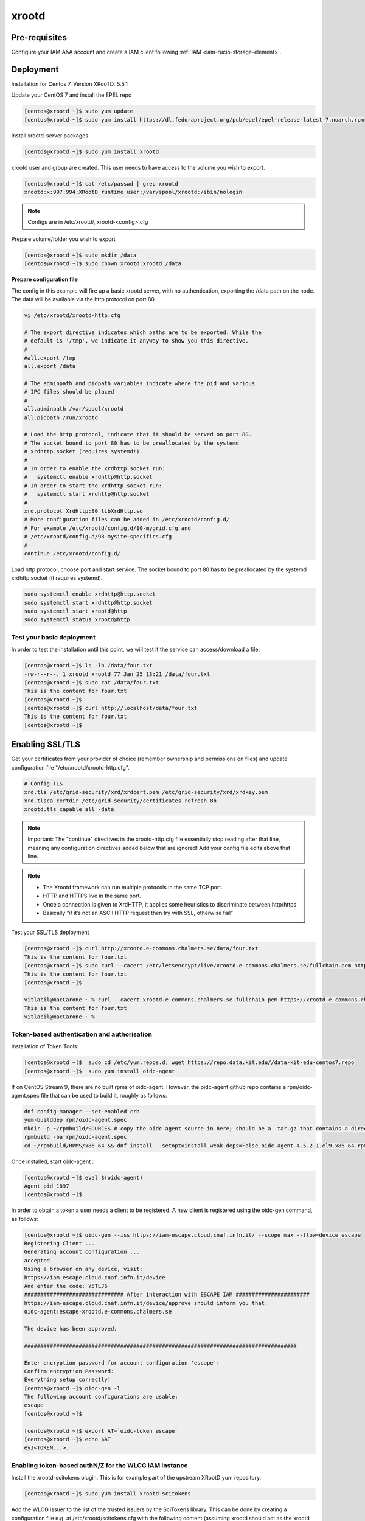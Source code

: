 .. _xrootd:

xrootd
======

.. _manual_xrootd_webdav:

Pre-requisites
--------------

Configure your IAM A&A account and create a IAM client following :ref:`IAM <iam-rucio-storage-element>`.

Deployment
----------
Installation for Centos 7. Version XRooTD: 5.5.1

Update your CentOS 7 and install the EPEL repo

.. code-block:: bash

    [centos@xrootd ~]$ sudo yum update
    [centos@xrootd ~]$ sudo yum install https://dl.fedoraproject.org/pub/epel/epel-release-latest-7.noarch.rpm

Install xrootd-server packages

.. code-block:: bash

    [centos@xrootd ~]$ sudo yum install xrootd

xrootd user and group are created. This user needs to have access to the volume you wish to export.

.. code-block:: bash

    [centos@xrootd ~]$ cat /etc/passwd | grep xrootd
    xrootd:x:997:994:XRootD runtime user:/var/spool/xrootd:/sbin/nologin

.. note::
   Configs are in /etc/xrootd/, xrootd-<config>.cfg

Prepare volume/folder you wish to export

.. code-block:: bash

    [centos@xrootd ~]$ sudo mkdir /data
    [centos@xrootd ~]$ sudo chown xrootd:xrootd /data

**Prepare configuration file**

The config in this example will fire up a basic xrootd server, with no authentication, exporting the /data path on the node. The data will be available via the http protocol on port 80.

.. code-block:: bash

    vi /etc/xrootd/xrootd-http.cfg 

    # The export directive indicates which paths are to be exported. While the
    # default is '/tmp', we indicate it anyway to show you this directive.
    #
    #all.export /tmp
    all.export /data

    # The adminpath and pidpath variables indicate where the pid and various
    # IPC files should be placed
    #
    all.adminpath /var/spool/xrootd
    all.pidpath /run/xrootd

    # Load the http protocol, indicate that it should be served on port 80.
    # The socket bound to port 80 has to be preallocated by the systemd
    # xrdhttp.socket (requires systemd!).
    #
    # In order to enable the xrdhttp.socket run:
    #	systemctl enable xrdhttp@http.socket
    # In order to start the xrdhttp.socket run:
    #	systemctl start xrdhttp@http.socket
    #
    xrd.protocol XrdHttp:80 libXrdHttp.so
    # More configuration files can be added in /etc/xrootd/config.d/
    # For example /etc/xrootd/config.d/10-mygrid.cfg and
    # /etc/xrootd/config.d/98-mysite-specifics.cfg
    #
    continue /etc/xrootd/config.d/

Load http protocol, choose port and start service. The socket bound to port 80 has to be preallocated by the systemd xrdhttp.socket (it requires systemd).

.. code-block:: bash
    
    sudo systemctl enable xrdhttp@http.socket
    sudo systemctl start xrdhttp@http.socket
    sudo systemctl start xrootd@http 
    sudo systemctl status xrootd@http 

Test your basic deployment
^^^^^^^^^^^^^^^^^^^^^^^^^^

In order to test the installation until this point, we will test if the service can access/download a file:

.. code-block:: bash

    [centos@xrootd ~]$ ls -lh /data/four.txt 
    -rw-r--r--. 1 xrootd xrootd 77 Jan 25 13:21 /data/four.txt
    [centos@xrootd ~]$ sudo cat /data/four.txt 
    This is the content for four.txt
    [centos@xrootd ~]$
    [centos@xrootd ~]$ curl http://localhost/data/four.txt
    This is the content for four.txt
    [centos@xrootd ~]$ 

Enabling SSL/TLS 
----------------

Get your certificates from your provider of choice (remember ownership and permissions on files) and update configuration file "/etc/xrootd/xrootd-http.cfg".

.. code-block:: bash

    # Config TLS
    xrd.tls /etc/grid-security/xrd/xrdcert.pem /etc/grid-security/xrd/xrdkey.pem
    xrd.tlsca certdir /etc/grid-security/certificates refresh 8h
    xrootd.tls capable all -data

.. note::
    
    Important: The "continue" directives in the xrootd-http.cfg file essentially stop reading after that line, meaning any configuration directives added below that are ignored! Add your config file edits above that line.

.. note::

    - The Xrootd framework can run multiple protocols in the same TCP port.
    - HTTP and HTTPS live in the same port.
    - Once a connection is given to XrdHTTP, it applies some heuristics to discriminate between http/https
    - Basically “if it’s not an ASCII HTTP request then try with SSL, otherwise fail” 

Test your SSL/TLS deployment

.. code-block:: bash

    [centos@xrootd ~]$ curl http://xrootd.e-commons.chalmers.se/data/four.txt
    This is the content for four.txt
    [centos@xrootd ~]$ sudo curl --cacert /etc/letsencrypt/live/xrootd.e-commons.chalmers.se/fullchain.pem https://xrootd.e-commons.chalmers.se:80/data/four.txt
    This is the content for four.txt
    [centos@xrootd ~]$

    vitlacil@macCarone ~ % curl --cacert xrootd.e-commons.chalmers.se.fullchain.pem https://xrootd.e-commons.chalmers.se:80/data/four.txt 
    This is the content for four.txt
    vitlacil@macCarone ~ %

Token-based authentication and authorisation
^^^^^^^^^^^^^^^^^^^^^^^^^^^^^^^^^^^^^^^^^^^^

Installation of Token Tools: 

.. code-block:: bash

    [centos@xrootd ~]$  sudo cd /etc/yum.repos.d; wget https://repo.data.kit.edu//data-kit-edu-centos7.repo
    [centos@xrootd ~]$  sudo yum install oidc-agent

If on CentOS Stream 9, there are no built rpms of oidc-agent.
However, the oidc-agent github repo contains a rpm/oidc-agent.spec file that can be used to build it, roughly as follows:

.. code-block:: bash

    dnf config-manager --set-enabled crb
    yum-builddep rpm/oidc-agent.spec
    mkdir -p ~/rpmbuild/SOURCES # copy the oidc agent source in here; should be a .tar.gz that contains a directory named oidc-agent-4.5.2 with the repo sources inside.
    rpmbuild -ba rpm/oidc-agent.spec
    cd ~/rpmbuild/RPMS/x86_64 && dnf install --setopt=install_weak_deps=False oidc-agent-4.5.2-1.el9.x86_64.rpm oidc-agent-desktop-4.5.2-1.el9.x86_64.rpm oidc-agent-cli-4.5.2-1.el9.x86_64.rpm liboidc-agent4-4.5.2-1.el9.x86_64.rpm

Once installed, start oidc-agent :

.. code-block:: bash

    [centos@xrootd ~]$ eval $(oidc-agent)
    Agent pid 1897
    [centos@xrootd ~]$

In order to obtain a token a user needs a client to be registered. A new client is registered using the oidc-gen command, as follows:

.. code-block:: bash

    [centos@xrootd ~]$ oidc-gen --iss https://iam-escape.cloud.cnaf.infn.it/ --scope max --flow=device escape
    Registering Client ...
    Generating account configuration ...
    accepted
    Using a browser on any device, visit:
    https://iam-escape.cloud.cnaf.infn.it/device
    And enter the code: Y5TLJ6
    ############################### After interaction with ESCAPE IAM ####################### 
    https://iam-escape.cloud.cnaf.infn.it/device/approve should inform you that:
    oidc-agent:escape-xrootd.e-commons.chalmers.se

    The device has been approved.

    #####################################################################################

    Enter encryption password for account configuration 'escape': 
    Confirm encryption Password: 
    Everything setup correctly!
    [centos@xrootd ~]$ oidc-gen -l
    The following account configurations are usable: 
    escape
    [centos@xrootd ~]$

    [centos@xrootd ~]$ export AT=`oidc-token escape`
    [centos@xrootd ~]$ echo $AT
    eyJ<TOKEN...>.


Enabling token-based authN/Z for the WLCG IAM instance
^^^^^^^^^^^^^^^^^^^^^^^^^^^^^^^^^^^^^^^^^^^^^^^^^^^^^^

Install the xrootd-scitokens plugin. This is for example part of the upstream XRootD yum repository.

.. code-block:: bash
    
    [centos@xrootd ~]$ sudo yum install xrootd-scitokens


Add the WLCG issuer to the list of the trusted issuers by the SciTokens library. This can be done by creating a configuration file e.g. at /etc/xrootd/scitokens.cfg with the following content (assuming xrootd should act as the xrootd user and files stored in the /data/grid):

.. code-block:: bash

    [Global] 
    onmissing = passthrough 

    [Issuer ESCAPE IAM] 
    issuer =  https://iam-escape.cloud.cnaf.infn.it/
    base_path = /data
    map_subject = false 
    default_user = xrootd

Note that the onmissing = passthrough part is needed to continue with other authorization libraries, such as the Macaroons library, and to continue with the evaluation of an authdb file (if used).

Extend your existing xrootd configuration file. To stack with the macaroons authentication library, you will need:

.. code-block:: bash

    ofs.authlib ++ libXrdAccSciTokens.so config=/etc/xrootd/scitokens.cfg
    ofs.authlib ++ libXrdMacaroons.so
    ofs.authorize 1
    # Pass the bearer token to the Xrootd authorization framework.
    http.header2cgi Authorization authz

.. note::

    The ++ is needed for stacking of the authorization libraries. If this is not needed, i.e. you only use one library, the ++ can be dropped. In case an acc.authdb file is used, authorization can be granted.
    
Example of configuration directives to add to /etc/xrootd/xrootd-http.cfg

.. code-block:: bash

    # Enable Security
    xrootd.seclib libXrdSec.so
    sec.level all compatible

    # More configuration files can be added in /etc/xrootd/config.d/
    # For example /etc/xrootd/config.d/10-mygrid.cfg and
    # /etc/xrootd/config.d/98-mysite-specifics.cfg

    # Authentication and Authorisation part
    ofs.authorize 1
    ofs.authlib ++ libXrdAccSciTokens.so config=/etc/xrootd/scitokens.cfg
    ofs.authlib ++ libXrdMacaroons.so
    acc.authdb /etc/xrootd/Authfile
    acc.audit deny
    acc.authrefresh 60

    # Pass the bearer token to the Xrootd authorization framework.
    http.header2cgi Authorization authz

    # Only for debugging (comment out after setup is done)
    scitokens.trace all
    ofs.trace all
    pfc.trace all
    xrd.trace all -sched
    pss.setopt DebugLevel 5

    # libXrdMacaroons expects all.sitename to be defined
    all.sitename CHSRC-RSE

Example of /etc/xrootd/scitokens.cf

.. code-block:: bash

    [Global]
    onmissing = passthrough
    # don't use https://wlcg.cern.ch/jwt/v1/any on production instances
    # audience = https://xrd.example.com:1094, https://wlcg.cern.ch/jwt/v1/any

    [Issuer ESCAPE IAM]
    issuer = https://iam-escape.cloud.cnaf.infn.it/
    base_path = /data
    map_subject = false
    default_user = xrootd



